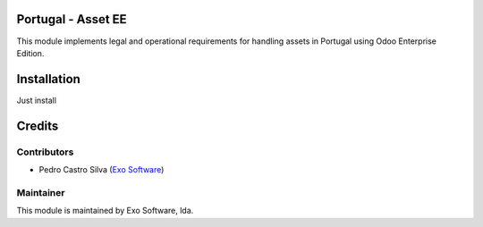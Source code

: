 
Portugal - Asset EE
===================

This module implements legal and operational requirements for handling
assets in Portugal using Odoo Enterprise Edition.


Installation
============

Just install


Credits
========

Contributors
------------

- Pedro Castro Silva (`Exo Software <https://exosoftware.pt>`_)


Maintainer
----------

.. image:: https://exosoftware.pt/logo.png
   :alt: Exo
   :target: https://exosoftware.pt
   :width: 150

This module is maintained by Exo Software, lda.

